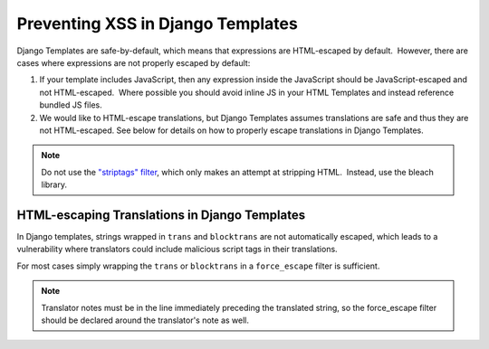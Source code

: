 .. _Preventing XSS in Django Templates:

Preventing XSS in Django Templates
==================================

Django Templates are safe-by-default, which means that expressions are HTML-escaped by default.  However, there are cases where expressions are not properly escaped by default:

1. If your template includes JavaScript, then any expression inside the
   JavaScript should be JavaScript-escaped and not HTML-escaped.  Where
   possible you should avoid inline JS in your HTML Templates and instead
   reference bundled JS files.

2. We would like to HTML-escape translations, but Django Templates assumes translations are safe and thus they are not HTML-escaped.  See below for details on how to properly escape translations in Django Templates.

.. note:: Do not use the `"striptags" filter <https://docs.djangoproject.com/en/dev/ref/templates/builtins/#striptags>`__, which only makes an attempt at stripping HTML.  Instead, use the bleach library.

HTML-escaping Translations in Django Templates
----------------------------------------------

In Django templates, strings wrapped in ``trans`` and ``blocktrans`` are not automatically escaped, which leads to a vulnerability where translators could include malicious script tags in their translations.

For most cases simply wrapping the ``trans`` or ``blocktrans`` in a ``force_escape`` filter is sufficient.

.. code:: Basic example

    {% trans "somestring" as tmsg %}{{ tmsg | force_escape }}

.. code:: Block Translation Example

    {% filter force_escape %}
        {# Translators: Some note here. #}
        {% blocktrans trimmed with organization_name=program_details.organizations.0.display_name platform_name=site.siteconfiguration.platform_name %}
        a program offered by {{ organization_name }}, in collaboration with {{ platform_name }}
        {% endblocktrans %}
    {% endfilter %}

.. note:: Translator notes must be in the line immediately preceding the translated string, so the force_escape filter should be declared around the translator's note as well.
